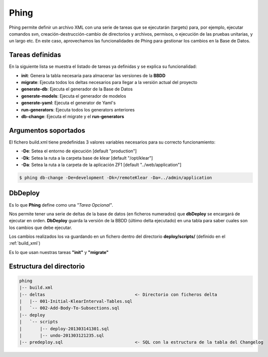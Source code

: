 Phing
=====

Phing permite definir un archivo XML con una serie de tareas que se ejecutarán (targets) para, por ejemplo, ejecutar comandos svn, creación-destrucción-cambio de directorios y archivos, permisos, o ejecución de las pruebas unitarias, y un largo etc. En este caso, aprovechamos las funcionalidades de Phing para gestionar los cambios en la Base de Datos.

Tareas definidas
****************

En la siguiente lista se muestra el listado de tareas ya definidas y se explica su funcionalidad:

* **init**: Genera la tabla necesaria para almacenar las versiones de la **BBDD**
* **migrate**: Ejecuta todos los deltas necesarios para llegar a la versión actual del proyecto
* **generate-db**: Ejecuta el generador de la Base de Datos
* **generate-models**: Ejecuta el generador de modelos
* **generate-yaml**: Ejecuta el generator de Yaml's
* **run-generators**: Ejecuta todos los generators anteriores
* **db-change**: Ejecuta el migrate y el **run-generators**

Argumentos soportados
*********************

El fichero build.xml tiene predefinidas 3 valores variables necesarios para su correcto funcionamiento:

* **-De**: Setea el entorno de ejecución [default "production"]
* **-Dk**: Setea la ruta a la carpeta base de klear [default "/opt/klear"]
* **-Da**: Setea la ruta a la carpeta de la aplicación ZF1 [default "../web/application"]

.. code-block:: console

   $ phing db-change -De=development -Dk=/remoteKlear -Da=../admin/application


DbDeploy
********

Es lo que **Phing** define como una *"Tarea Opcional"*.

Nos permite tener una serie de deltas de la base de datos (en ficheros numerados) que **dbDeploy**
se encargará de ejecutar en orden. **DbDeploy** guarda la versión de la BBDD (último delta ejecutado)
en una tabla para saber cuales son los cambios que debe ejecutar.

Los cambios realizados los va guardando en un fichero dentro del directorio **deploy/scripts/** (definido en el :ref:`build_xml`)

Es lo que usan nuestras tareas **"init"** y **"migrate"**

Estructura del directorio
*************************

.. code-block:: bash

   phing
   |-- build.xml
   |-- deltas                                   <- Directorio con ficheros delta
   |   |-- 001-Initial-KlearInterval-Tables.sql
   |   `-- 002-Add-Body-To-Subsections.sql
   |-- deploy
   |   `-- scripts
   |       |-- deploy-201303141301.sql
   |       |-- undo-201303121235.sql
   |-- predeploy.sql                            <- SQL con la estructura de la tabla del Changelog

